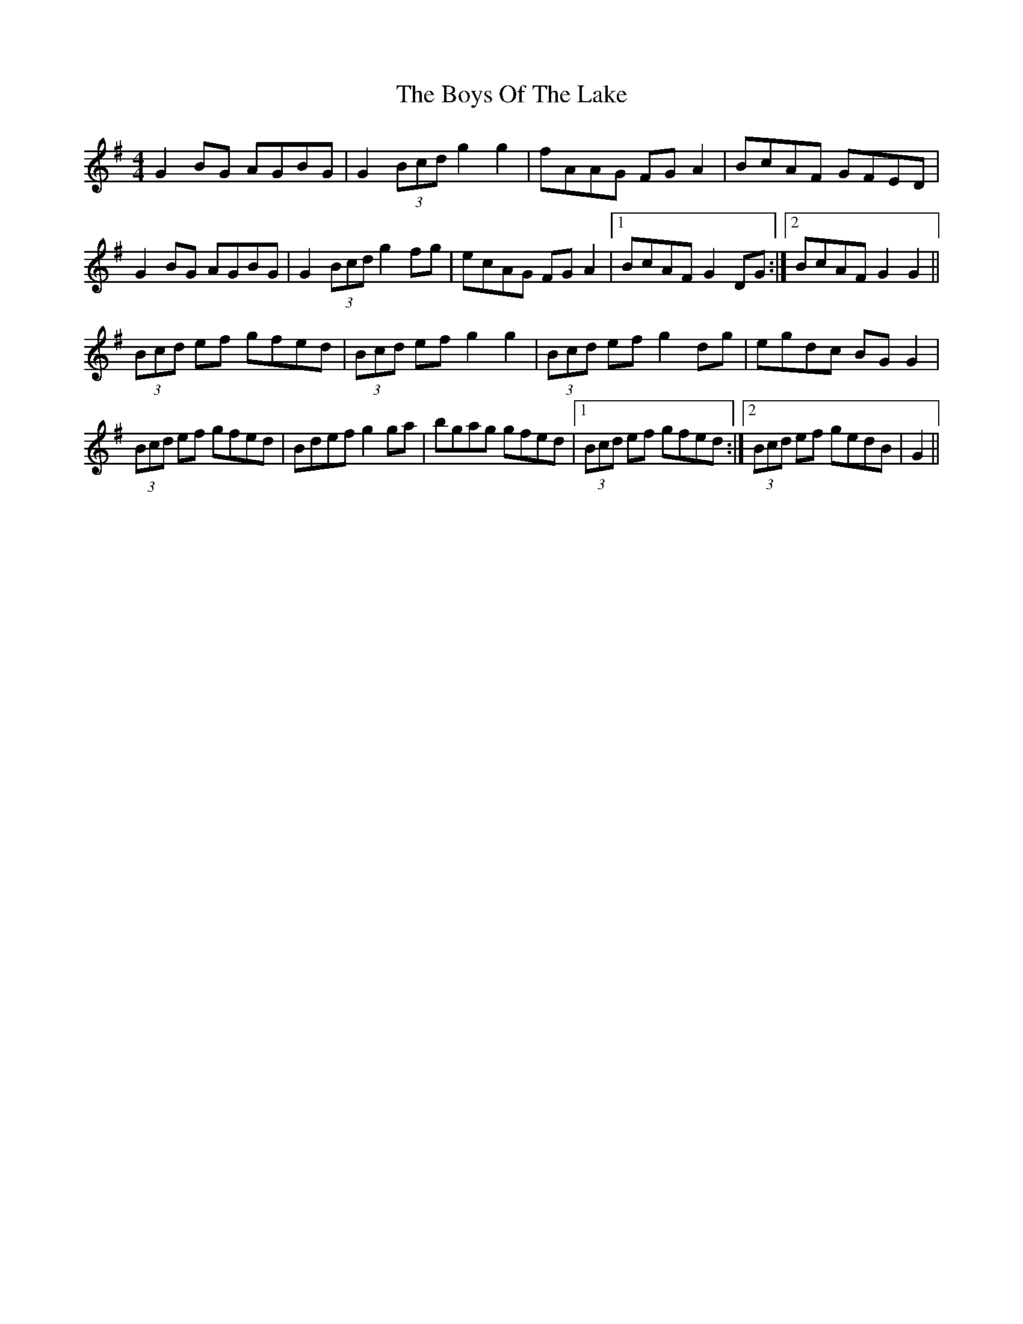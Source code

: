X: 4793
T: Boys Of The Lake, The
R: reel
M: 4/4
K: Gmajor
G2 BG AGBG|G2 (3Bcd g2 g2|fAAG FG A2|BcAF GFED|
G2 BG AGBG|G2 (3Bcd g2 fg|ecAG FG A2|1 BcAF G2 DG:|2 BcAF G2 G2||
(3Bcd ef gfed|(3Bcd ef g2 g2|(3Bcd ef g2 dg|egdc BG G2|
(3Bcd ef gfed|Bdef g2 ga|bgag gfed|1 (3Bcd ef gfed:|2 (3Bcd ef gedB|G2||

